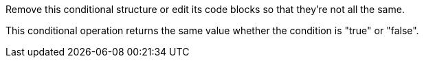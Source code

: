 Remove this conditional structure or edit its code blocks so that they're not all the same.

This conditional operation returns the same value whether the condition is "true" or "false".
